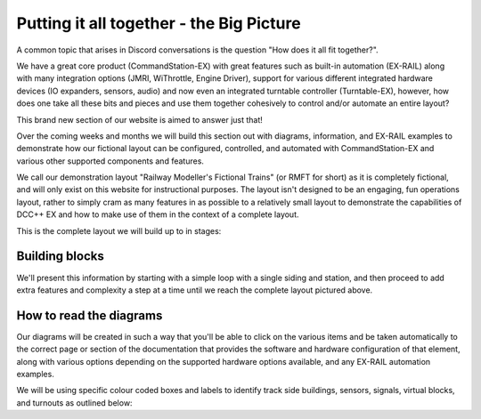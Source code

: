 ******************************************
Putting it all together - the Big Picture
******************************************

A common topic that arises in Discord conversations is the question "How does it all fit together?".

We have a great core product (CommandStation-EX) with great features such as built-in automation (EX-RAIL) along with many integration options (JMRI, WiThrottle, Engine Driver), support for various different integrated hardware devices (IO expanders, sensors, audio) and now even an integrated turntable controller (Turntable-EX), however, how does one take all these bits and pieces and use them together cohesively to control and/or automate an entire layout?

This brand new section of our website is aimed to answer just that!

Over the coming weeks and months we will build this section out with diagrams, information, and EX-RAIL examples to demonstrate how our fictional layout can be configured, controlled, and automated with CommandStation-EX and various other supported components and features.

We call our demonstration layout "Railway Modeller's Fictional Trains" (or RMFT for short) as it is completely fictional, and will only exist on this website for instructional purposes. The layout isn't designed to be an engaging, fun operations layout, rather to simply cram as many features in as possible to a relatively small layout to demonstrate the capabilities of DCC++ EX and how to make use of them in the context of a complete layout.

This is the complete layout we will build up to in stages:

.. image:: ../_static/images/big-picture/rmft-complete.png
  :alt: RMFT Complete
  :class: max-responsive-png

Building blocks
================

We'll present this information by starting with a simple loop with a single siding and station, and then proceed to add extra features and complexity a step at a time until we reach the complete layout pictured above.

How to read the diagrams
=========================

Our diagrams will be created in such a way that you'll be able to click on the various items and be taken automatically to the correct page or section of the documentation that provides the software and hardware configuration of that element, along with various options depending on the supported hardware options available, and any EX-RAIL automation examples.

We will be using specific colour coded boxes and labels to identify track side buildings, sensors, signals, virtual blocks, and turnouts as outlined below:

.. raw:: html
  :file: ../_static/images/big-picture/rmft-legend.svg
